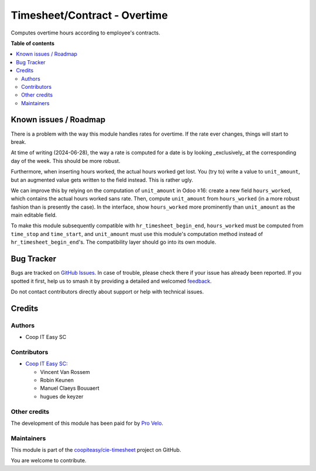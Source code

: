 =============================
Timesheet/Contract - Overtime
=============================

.. 
   !!!!!!!!!!!!!!!!!!!!!!!!!!!!!!!!!!!!!!!!!!!!!!!!!!!!
   !! This file is generated by oca-gen-addon-readme !!
   !! changes will be overwritten.                   !!
   !!!!!!!!!!!!!!!!!!!!!!!!!!!!!!!!!!!!!!!!!!!!!!!!!!!!
   !! source digest: sha256:07c5f536b98795c306030d9f9fc16ede5885eeff71dedf080206c27708bcb274
   !!!!!!!!!!!!!!!!!!!!!!!!!!!!!!!!!!!!!!!!!!!!!!!!!!!!

.. |badge1| image:: https://img.shields.io/badge/maturity-Beta-yellow.png
    :target: https://odoo-community.org/page/development-status
    :alt: Beta
.. |badge2| image:: https://img.shields.io/badge/licence-AGPL--3-blue.png
    :target: http://www.gnu.org/licenses/agpl-3.0-standalone.html
    :alt: License: AGPL-3
.. |badge3| image:: https://img.shields.io/badge/github-coopiteasy%2Fcie--timesheet-lightgray.png?logo=github
    :target: https://github.com/coopiteasy/cie-timesheet/tree/12.0/hr_timesheet_overtime
    :alt: coopiteasy/cie-timesheet

|badge1| |badge2| |badge3|

Computes overtime hours according to employee's contracts.

**Table of contents**

.. contents::
   :local:

Known issues / Roadmap
======================

There is a problem with the way this module handles rates for overtime. If the
rate ever changes, things will start to break.

At time of writing (2024-06-28), the way a rate is computed for a date is by
looking _exclusively_ at the corresponding day of the week. This should be more
robust.

Furthermore, when inserting hours worked, the actual hours worked get lost. You
(try to) write a value to ``unit_amount``, but an augmented value gets written
to the field instead. This is rather ugly.

We can improve this by relying on the computation of ``unit_amount`` in Odoo
≥16: create a new field ``hours_worked``, which contains the actual hours worked
sans rate. Then, compute ``unit_amount`` from ``hours_worked`` (in a more robust
fashion than is presently the case). In the interface, show ``hours_worked``
more prominently than ``unit_amount`` as the main editable field.

To make this module subsequently compatible with ``hr_timesheet_begin_end``,
``hours_worked`` must be computed from ``time_stop`` and ``time_start``, and
``unit_amount`` must use this module's computation method instead of
``hr_timesheet_begin_end``'s. The compatibility layer should go into its own
module.

Bug Tracker
===========

Bugs are tracked on `GitHub Issues <https://github.com/coopiteasy/cie-timesheet/issues>`_.
In case of trouble, please check there if your issue has already been reported.
If you spotted it first, help us to smash it by providing a detailed and welcomed
`feedback <https://github.com/coopiteasy/cie-timesheet/issues/new?body=module:%20hr_timesheet_overtime%0Aversion:%2012.0%0A%0A**Steps%20to%20reproduce**%0A-%20...%0A%0A**Current%20behavior**%0A%0A**Expected%20behavior**>`_.

Do not contact contributors directly about support or help with technical issues.

Credits
=======

Authors
~~~~~~~

* Coop IT Easy SC

Contributors
~~~~~~~~~~~~

* `Coop IT Easy SC <https://coopiteasy.be>`_:

  * Vincent Van Rossem
  * Robin Keunen
  * Manuel Claeys Bouuaert
  * hugues de keyzer

Other credits
~~~~~~~~~~~~~

The development of this module has been paid for by
`Pro Velo <https://www.provelo.org/>`_.

Maintainers
~~~~~~~~~~~

This module is part of the `coopiteasy/cie-timesheet <https://github.com/coopiteasy/cie-timesheet/tree/12.0/hr_timesheet_overtime>`_ project on GitHub.

You are welcome to contribute.
